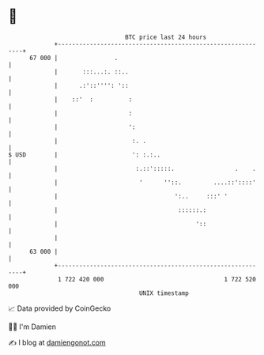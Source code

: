 * 👋

#+begin_example
                                    BTC price last 24 hours                    
                +------------------------------------------------------------+ 
         67 000 |                .                                           | 
                |       :::...:. ::..                                        | 
                |      .:'::'''': '::                                        | 
                |    ::'  :          :                                       | 
                |                    :                                       | 
                |                    ':                                      | 
                |                     :. .                                   | 
   $ USD        |                     ': :.:..                               | 
                |                      :.::':::::.                 .    .    | 
                |                       '      ''::.         ....::'::::'    | 
                |                                 ':..     :::' '            | 
                |                                  ::::::.:                  | 
                |                                       '::                  | 
                |                                                            | 
         63 000 |                                                            | 
                +------------------------------------------------------------+ 
                 1 722 420 000                                  1 722 520 000  
                                        UNIX timestamp                         
#+end_example
📈 Data provided by CoinGecko

🧑‍💻 I'm Damien

✍️ I blog at [[https://www.damiengonot.com][damiengonot.com]]
